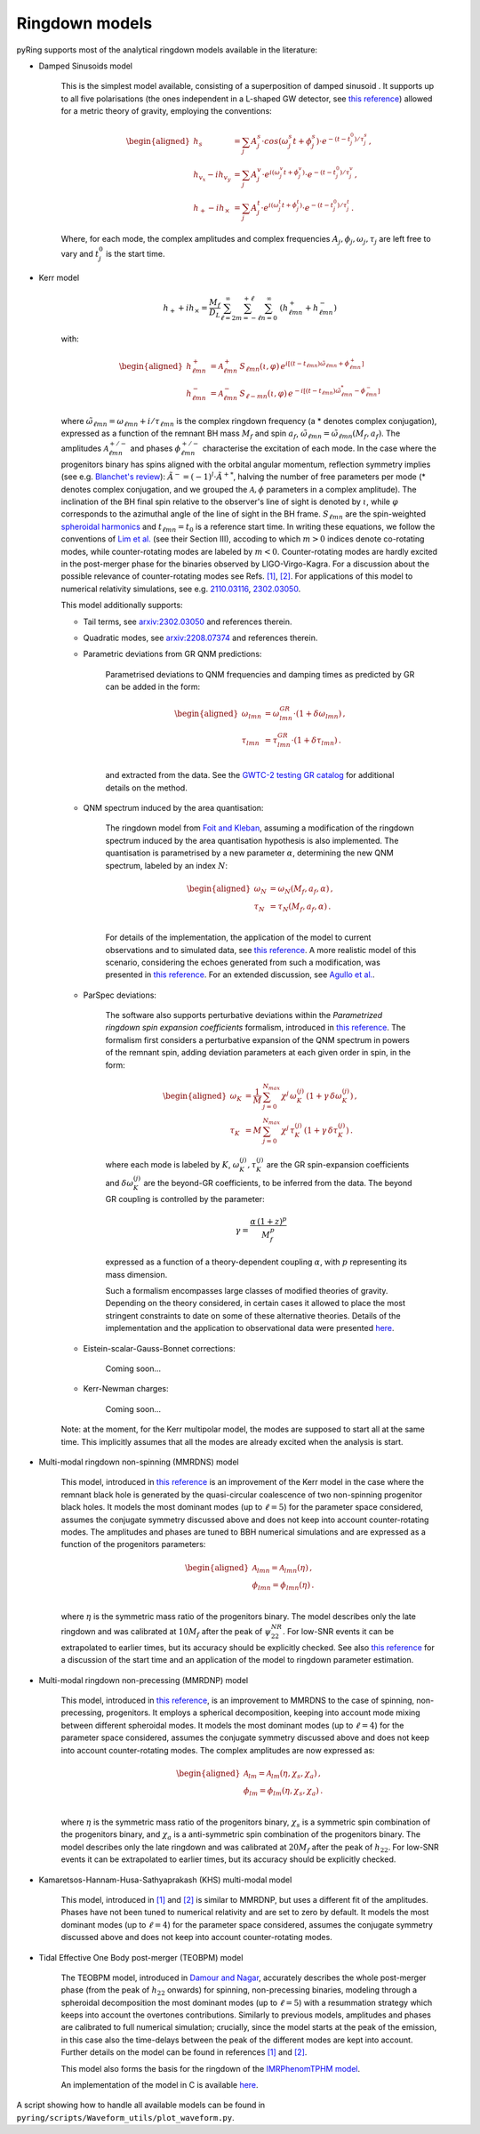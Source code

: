 Ringdown models
-------------------------

pyRing supports most of the analytical ringdown models available in the literature:

- Damped Sinusoids model

    This is the simplest model available, consisting of a superposition of damped sinusoid . It supports up to all five polarisations 
    (the ones independent in a L-shaped GW detector, see `this reference <https://arxiv.org/abs/1710.03794>`_) allowed for a metric theory of gravity, employing the conventions:

    .. math::
        \begin{aligned}
        h_s &= \sum_{j} A^s_j \cdot cos(\omega^s_j t+\phi^s_j)  \cdot e^{-(t-t^0_j)/\tau^s_j} \, ,\\
        h_{v_x} - i h_{v_y} &= \sum_{j} A^v_j \cdot e^{i( \omega^v_j t+\phi^v_j)} \cdot e^{-(t-t^0_j)/\tau^v_j} \, ,\\
        h_{+}  - i h_{\times}  &= \sum_{j} A^t_j \cdot e^{i( \omega^t_j t+\phi^t_j)} \cdot e^{-(t-t^0_j)/\tau^t_j} \, .
        \end{aligned}

    Where, for each mode, the complex amplitudes and complex frequencies :math:`A_j, \phi_j, \omega_j, \tau_j` are left free to vary and :math:`t^0_j` is the start time.

- Kerr model

    .. math::

        h_+ + i h_{\times} = \frac{M_f}{D_L} \sum_{\ell=2}^{\infty} \sum_{m=-\ell}^{+\ell} \sum_{n=0}^{\infty}\, \, (h^{+}_{\ell m n} + h^{-}_{\ell m n})

    with:

    .. math::

        \begin{aligned}
        h^{+}_{\ell m n} &= \mathcal{A}^{+}_{\ell m n} \, S_{\ell m n}( \iota, \varphi) \, e^{i[(t-t_{\ell m n})\tilde{\omega}_{\ell m n}+\phi^{+}_{\ell m n}]} \\
        h^{-}_{\ell m n} &= \mathcal{A}^{-}_{\ell m n} \, S_{\ell -m n}(\iota, \varphi) \, e^{-i[(t-t_{\ell m n})\tilde{\omega}^*_{\ell m n}-\phi^{-}_{\ell m n}]} 
        \end{aligned}


    where :math:`\tilde{\omega}_{\ell m n} = {\omega}_{\ell m n} + i/{\tau_{\ell m n}}` is the complex ringdown frequency (a * denotes complex conjugation), 
    expressed as a function of the remnant BH mass :math:`M_f` and spin :math:`a_f`, :math:`\tilde{\omega}_{\ell m n} = \tilde{\omega}_{\ell m n}(M_f, a_f)`.
    The amplitudes :math:`\mathcal{A}^{+/-}_{\ell m n}` and phases :math:`\phi^{+/-}_{\ell m n}` characterise the excitation of each mode. 
    In the case where the progenitors binary has spins aligned with the orbital angular momentum, reflection symmetry implies (see e.g. `Blanchet's review <https://arxiv.org/abs/1310.1528>`_):
    :math:`\tilde{A}^{-} = (-1)^l \cdot {\tilde{A}^{+}}^*`, halving the number of free parameters per mode (* denotes complex conjugation, and we grouped the :math:`\mathcal{A}, \phi` parameters in a complex amplitude).
    The inclination of the BH final spin relative to the observer's line of sight is denoted by :math:`\iota`, 
    while :math:`\varphi` corresponds to the azimuthal angle of the line of sight in the BH frame. 
    :math:`S_{\ell m n}` are the spin-weighted `spheroidal harmonics <https://arxiv.org/abs/1408.1860>`_ and :math:`t_{\ell m n}=t_0` is a reference start time.
    In writing these equations, we follow the conventions of `Lim et al. <https://arxiv.org/abs/1901.05902>`_ (see their Section III), 
    accoding to which :math:`m>0` indices denote co-rotating modes, while counter-rotating modes are labeled by :math:`m<0`. 
    Counter-rotating modes are hardly excited in the post-merger phase for the binaries observed by LIGO-Virgo-Kagra. 
    For a discussion about the possible relevance of counter-rotating modes see Refs. `[1] <https://arxiv.org/abs/2010.08602>`_, `[2] <https://arxiv.org/abs/1901.05902>`_.
    For applications of this model to numerical relativity simulations, see e.g. `2110.03116 <https://arxiv.org/abs/2110.03116>`_, `2302.03050 <https://arxiv.org/abs/2302.03050>`_.

    This model additionally supports:

    - Tail terms, see `arxiv:2302.03050 <https://arxiv.org/abs/2302.03050>`_ and references therein.
  
    - Quadratic modes, see `arxiv:2208.07374 <https://arxiv.org/abs/2208.07374>`_ and references therein.

    - Parametric deviations from GR QNM predictions:

        Parametrised deviations to QNM frequencies and damping times as predicted by GR can be added in the form:

        .. math::

            \begin{aligned}
            \omega_{lmn} &= \omega^{GR}_{lmn} \cdot (1+\delta\omega_{lmn})\, ,\\
            \tau_{lmn} &= \tau^{GR}_{lmn} \cdot (1+\delta\tau_{lmn})\, .\\
            \end{aligned}

        and extracted from the data. See the `GWTC-2 testing GR catalog <https://arxiv.org/abs/2010.14529>`_ for additional details on the method.

    - QNM spectrum induced by the area quantisation:

        The ringdown model from `Foit and Kleban <https://arxiv.org/abs/1611.07009>`_, assuming a modification of the ringdown spectrum induced by the
        area quantisation hypothesis is also implemented. The quantisation is parametrised by a new parameter :math:`\alpha`,
        determining the new QNM spectrum, labeled by an index :math:`N`:

        .. math::

            \begin{aligned}
            \omega_N &= \omega_N(M_f, a_f, \alpha)\, ,\\
            \tau_N &= \tau_N(M_f, a_f, \alpha)\, .\\
            \end{aligned}

        For details of the implementation, the application of the model to current observations and 
        to simulated data, see `this reference <https://arxiv.org/abs/2011.03816>`_.
        A more realistic model of this scenario, considering the echoes generated from such a modification,
        was presented in `this reference <https://arxiv.org/abs/1902.10164>`_. 
        For an extended discussion, see `Agullo et al. <https://arxiv.org/abs/2007.13761>`_.

    - ParSpec deviations:

        The software also supports perturbative deviations within the `Parametrized ringdown spin expansion coefficients` formalism,
        introduced in `this reference <https://arxiv.org/abs/1910.12893>`_.
        The formalism first considers a perturbative expansion of the QNM spectrum in powers of the remnant spin,
        adding deviation parameters at each given order in spin, in the form:

        .. math::

            \begin{aligned}
            \omega_K &= \frac{1}{M} \, \sum_{j=0}^{N_{max}} \, \chi^j \, \omega^{(j)}_K \, (1+\gamma \, \delta \omega_K^{(j)})\, ,\\
            \tau_K &= M \, \sum_{j=0}^{N_{max}} \, \chi^j \, \tau^{(j)}_K \, (1+\gamma \, \delta \tau_K^{(j)}) \, .
            \end{aligned}

        where each mode is labeled by :math:`K`, :math:`\omega^{(j)}_K, \tau^{(j)}_K` are the GR spin-expansion coefficients and
        :math:`\delta \omega_K^{(j)}` are the beyond-GR coefficients, to be inferred from the data. The beyond GR coupling is controlled by the parameter:

        .. math::
        
            \gamma = \frac{\alpha \,(1+z)^p}{M_f^p}
    
        expressed as a function of a theory-dependent coupling :math:`\alpha`, with :math:`p` representing its mass dimension.

        Such a formalism encompasses large classes of modified theories of gravity. Depending on the theory 
        considered, in certain cases it allowed to place the most stringent constraints to date on some of
        these alternative theories. 
        Details of the implementation and the application to observational data were presented `here <https://arxiv.org/abs/2102.05939>`_.

    - Eistein-scalar-Gauss-Bonnet corrections:

        Coming soon...

    - Kerr-Newman charges:

        Coming soon...

    Note: at the moment, for the Kerr multipolar model, the modes are supposed to start all at the same time. 
    This implicitly assumes that all the modes are already excited when the analysis is start.

- Multi-modal ringdown non-spinning (MMRDNS) model

    This model, introduced in `this reference <https://arxiv.org/abs/1404.3197>`_ is an improvement of the Kerr model in the case 
    where the remnant black hole is generated by the quasi-circular coalescence of two non-spinning progenitor black holes.
    It models the most dominant modes (up to :math:`\ell=5`) for the parameter space considered, assumes the conjugate symmetry discussed above
    and does not keep into account counter-rotating modes.
    The amplitudes and phases are tuned to BBH numerical simulations and are expressed as a function of the progenitors parameters:
    
    .. math::

        \begin{aligned}
        \mathcal{A}_{lmn} = \mathcal{A}_{lmn}(\eta)\, ,\\
        \phi_{lmn} = \phi_{lmn}(\eta)\, .\\
        \end{aligned}

    where :math:`\eta` is the symmetric mass ratio of the progenitors binary.
    The model describes only the late ringdown and was calibrated at :math:`10 M_f` after the peak of :math:`\psi^{NR}_{22}`.
    For low-SNR events it can be extrapolated to earlier times, but its accuracy should be explicitly checked.
    See also `this reference <https://arxiv.org/abs/1805.04760>`_ for a discussion of the start time and an application of the model to ringdown parameter estimation.

- Multi-modal ringdown non-precessing (MMRDNP) model

    This model, introduced in `this reference <https://arxiv.org/pdf/1801.08208.pdf>`_, is an improvement to MMRDNS to the case of spinning, non-precessing, progenitors.
    It employs a spherical decomposition, keeping into account mode mixing between different spheroidal modes.
    It models the most dominant modes (up to :math:`\ell=4`) for the parameter space considered, assumes the conjugate symmetry discussed above
    and does not keep into account counter-rotating modes.
    The complex amplitudes are now expressed as:
    
    .. math::

        \begin{aligned}
        \mathcal{A}_{lm} = \mathcal{A}_{lm}(\eta, \chi_s, \chi_a)\, ,\\
        \phi_{lm} = \phi_{lm}(\eta, \chi_s, \chi_a)\, .\\
        \end{aligned}

    where :math:`\eta` is the symmetric mass ratio of the progenitors binary, :math:`\chi_s` is a symmetric spin combination of the progenitors binary, 
    and :math:`\chi_a` is a anti-symmetric spin combination of the progenitors binary.
    The model describes only the late ringdown and was calibrated at :math:`20 M_f` after the peak of :math:`h_{22}`.
    For low-SNR events it can be extrapolated to earlier times, but its accuracy should be explicitly checked.

- Kamaretsos-Hannam-Husa-Sathyaprakash (KHS) multi-modal model

    This model, introduced in `[1] <https://arxiv.org/abs/1207.0399>`_ and `[2] <https://arxiv.org/abs/1406.3201>`_ is similar to MMRDNP, 
    but uses a different fit of the amplitudes. Phases have not been tuned to numerical relativity and are set to zero by default.
    It models the most dominant modes (up to :math:`\ell=4`) for the parameter space considered, assumes the conjugate symmetry discussed above
    and does not keep into account counter-rotating modes.

- Tidal Effective One Body post-merger (TEOBPM) model

    The TEOBPM model, introduced in `Damour and Nagar <https://arxiv.org/abs/1406.0401>`_, accurately describes the whole post-merger phase 
    (from the peak of :math:`h_{22}` onwards) for spinning, non-precessing binaries,
    modeling through a spheroidal decomposition the most dominant modes (up to :math:`\ell=5`) 
    with a resummation strategy which keeps into account the overtones contributions.
    Similarly to previous models, amplitudes and phases are calibrated to full numerical simulation;
    crucially, since the model starts at the peak of the emission, in this case also the time-delays between the peak of the different modes are kept into account.
    Further details on the model can be found in references `[1] <arXiv:1606.03952>`_ and `[2] <arXiv:2001.09082>`_.

    This model also forms the basis for the ringdown of the `IMRPhenomTPHM model <https://arxiv.org/abs/2105.05872>`_.

    An implementation of the model in C is available `here <https://bitbucket.org/eob_ihes/teobresums/src/master/C/src/>`_.

A script showing how to handle all available models can be found in ``pyring/scripts/Waveform_utils/plot_waveform.py``.
